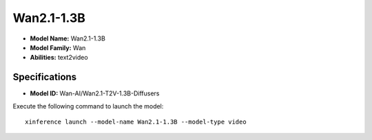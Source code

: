 .. _models_builtin_wan2.1-1.3b:

===========
Wan2.1-1.3B
===========

- **Model Name:** Wan2.1-1.3B
- **Model Family:** Wan
- **Abilities:** text2video

Specifications
^^^^^^^^^^^^^^

- **Model ID:** Wan-AI/Wan2.1-T2V-1.3B-Diffusers

Execute the following command to launch the model::

   xinference launch --model-name Wan2.1-1.3B --model-type video